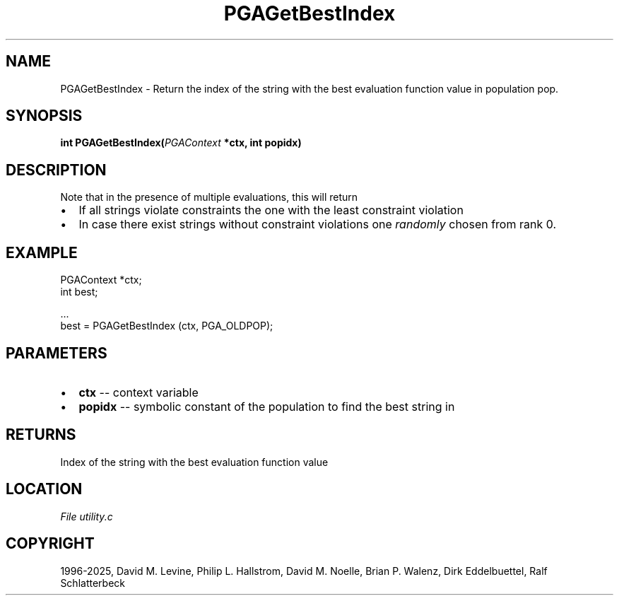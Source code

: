 .\" Man page generated from reStructuredText.
.
.
.nr rst2man-indent-level 0
.
.de1 rstReportMargin
\\$1 \\n[an-margin]
level \\n[rst2man-indent-level]
level margin: \\n[rst2man-indent\\n[rst2man-indent-level]]
-
\\n[rst2man-indent0]
\\n[rst2man-indent1]
\\n[rst2man-indent2]
..
.de1 INDENT
.\" .rstReportMargin pre:
. RS \\$1
. nr rst2man-indent\\n[rst2man-indent-level] \\n[an-margin]
. nr rst2man-indent-level +1
.\" .rstReportMargin post:
..
.de UNINDENT
. RE
.\" indent \\n[an-margin]
.\" old: \\n[rst2man-indent\\n[rst2man-indent-level]]
.nr rst2man-indent-level -1
.\" new: \\n[rst2man-indent\\n[rst2man-indent-level]]
.in \\n[rst2man-indent\\n[rst2man-indent-level]]u
..
.TH "PGAGetBestIndex" "3" "2025-04-19" "" "PGAPack"
.SH NAME
PGAGetBestIndex \- Return the index of the string with the best evaluation function value in population pop. 
.SH SYNOPSIS
.B int PGAGetBestIndex(\fI\%PGAContext\fP *ctx, int popidx) 
.sp
.SH DESCRIPTION
.sp
Note that in the presence of multiple evaluations, this will return
.IP \(bu 2
If all strings violate constraints the one with the least constraint
violation
.IP \(bu 2
In case there exist strings without constraint violations one
\fIrandomly\fP chosen from rank 0.
.SH EXAMPLE
.sp
.EX
PGAContext *ctx;
int best;

\&...
best = PGAGetBestIndex (ctx, PGA_OLDPOP);
.EE

 
.SH PARAMETERS
.IP \(bu 2
\fBctx\fP \-\- context variable 
.IP \(bu 2
\fBpopidx\fP \-\- symbolic constant of the population to find the best string in 
.SH RETURNS
Index of the string with the best evaluation function value
.SH LOCATION
\fI\%File utility.c\fP
.SH COPYRIGHT
1996-2025, David M. Levine, Philip L. Hallstrom, David M. Noelle, Brian P. Walenz, Dirk Eddelbuettel, Ralf Schlatterbeck
.\" Generated by docutils manpage writer.
.
